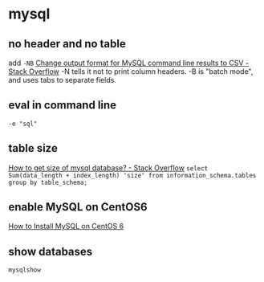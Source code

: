* mysql
** no header and no table
   add =-NB=
   [[https://stackoverflow.com/a/16592892/514411][Change output format for MySQL command line results to CSV - Stack Overflow]]
   -N tells it not to print column headers. -B is "batch mode", and uses tabs to separate fields.
** eval in command line
   =-e "sql"=
** table size
   [[https://stackoverflow.com/a/1733523/514411][How to get size of mysql database? - Stack Overflow]]
   =select Sum(data_length + index_length) 'size' from information_schema.tables group by table_schema;=
** enable MySQL on CentOS6
   [[https://www.linode.com/docs/databases/mysql/how-to-install-mysql-on-centos-6][How to Install MySQL on CentOS 6]]
** show databases
   =mysqlshow=

